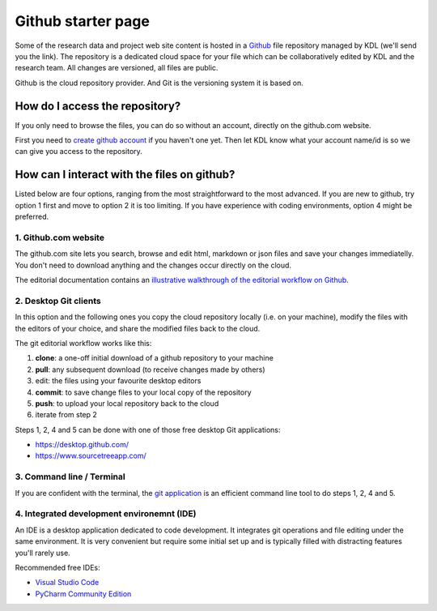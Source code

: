 Github starter page
===================

Some of the research data and project web site content is hosted in a
`Github`_ file repository managed by KDL (we'll send you the link). The
repository is a dedicated cloud space for your file which can be
collaboratively edited by KDL and the research team. All changes are
versioned, all files are public.

Github is the cloud repository provider. And Git is the versioning
system it is based on.

How do I access the repository?
-------------------------------

If you only need to browse the files, you can do so without an account,
directly on the github.com website.

First you need to `create github account`_ if you haven't one yet. Then
let KDL know what your account name/id is so we can give you access to
the repository.

How can I interact with the files on github?
--------------------------------------------

Listed below are four options, ranging from the most straightforward to
the most advanced. If you are new to github, try option 1 first and move
to option 2 it is too limiting. If you have experience with coding
environments, option 4 might be preferred.

.. _1-githubcom-website:

1. Github.com website
~~~~~~~~~~~~~~~~~~~~~

The github.com site lets you search, browse and edit html, markdown or
json files and save your changes immediatelly. You don't need to
download anything and the changes occur directly on the cloud.

The editorial documentation contains an `illustrative walkthrough of the
editorial workflow on Github`_.

.. _2-desktop-git-clients:

2. Desktop Git clients
~~~~~~~~~~~~~~~~~~~~~~

In this option and the following ones you copy the cloud repository
locally (i.e. on your machine), modify the files with the editors of
your choice, and share the modified files back to the cloud.

The git editorial workflow works like this:

1. **clone**: a one-off initial download of a github repository to your
   machine
2. **pull**: any subsequent download (to receive changes made by others)
3. edit: the files using your favourite desktop editors
4. **commit**: to save change files to your local copy of the repository
5. **push**: to upload your local repository back to the cloud
6. iterate from step 2

Steps 1, 2, 4 and 5 can be done with one of those free desktop Git
applications:

-  https://desktop.github.com/
-  https://www.sourcetreeapp.com/

.. _3-command-line--terminal:

3. Command line / Terminal
~~~~~~~~~~~~~~~~~~~~~~~~~~

If you are confident with the terminal, the `git application`_ is an
efficient command line tool to do steps 1, 2, 4 and 5.

.. _4-integrated-development-environemnt-ide:

4. Integrated development environemnt (IDE)
~~~~~~~~~~~~~~~~~~~~~~~~~~~~~~~~~~~~~~~~~~~

An IDE is a desktop application dedicated to code development. It
integrates git operations and file editing under the same environment.
It is very convenient but require some initial set up and is typically
filled with distracting features you'll rarely use.

Recommended free IDEs:

-  `Visual Studio Code`_
-  `PyCharm Community Edition`_

.. _Github: github.com
.. _create github account: https://github.com/signup
.. _illustrative walkthrough of the editorial workflow on Github: content-editing.md#how-to-edit-a-markdown-file
.. _git application: https://github.com/git-guides/install-git
.. _Visual Studio Code: https://code.visualstudio.com/
.. _PyCharm Community Edition: https://www.jetbrains.com/pycharm/
